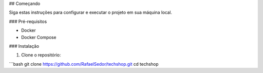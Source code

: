 ## Começando

Siga estas instruções para configurar e executar o projeto em sua máquina local.

### Pré-requisitos

- Docker
- Docker Compose

### Instalação

1. Clone o repositório:

```bash
git clone https://github.com/RafaelSedor/techshop.git
cd techshop
